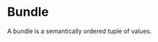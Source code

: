 #+PROPERTY: depends
#+PROPERTY: provides bundles

* Bundle
  A bundle is a semantically ordered tuple of values.
